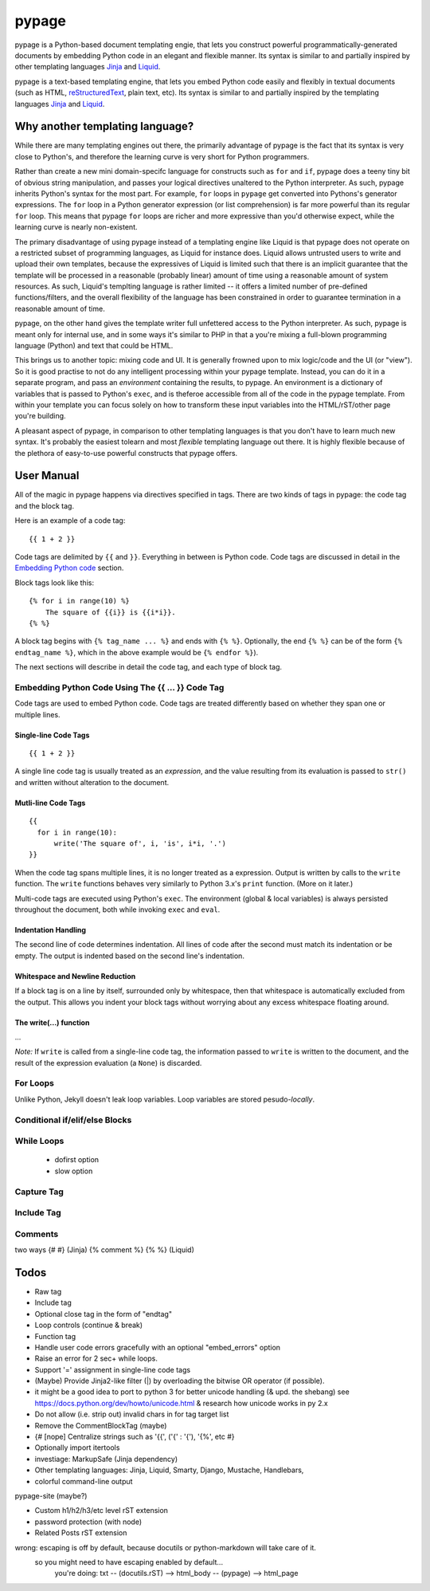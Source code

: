 ======
pypage
======
pypage is a Python-based document templating engie, that lets you construct powerful  
programmatically-generated documents by embedding Python code in an elegant and flexible manner. 
Its syntax is similar to and partially inspired by other templating languages Jinja_ and Liquid_.

pypage is a text-based templating engine, that lets you embed Python code easily and 
flexibly in textual documents (such as HTML, reStructuredText_, plain text, etc). Its syntax 
is similar to and partially inspired by the templating languages Jinja_ and Liquid_.

Why another templating language?
--------------------------------
While there are many templating engines out there, the primarily advantage of pypage is the fact 
that its syntax is very close to Python's, and therefore the learning curve is very short for 
Python programmers.

Rather than create a new mini domain-specifc language for constructs such as ``for`` and ``if``, 
pypage does a teeny tiny bit of obvious string manipulation, and passes your logical directives 
unaltered to the Python interpreter. As such, pypage inherits Python's syntax for the most part. 
For example, ``for`` loops in ``pypage`` get converted into Pythons's generator expressions. The 
``for`` loop in a Python generator expression (or list comprehension) is far more powerful than 
its regular ``for`` loop. This means that pypage ``for`` loops are richer and more expressive 
than you'd otherwise expect, while the learning curve is nearly non-existent.

The primary disadvantage of using pypage instead of a templating engine like Liquid is that pypage 
does not operate on a restricted subset of programming languages, as Liquid for instance does. 
Liquid allows untrusted users to write and upload their own templates, because the expressives of 
Liquid is limited such that there is an implicit guarantee that the template will be processed in 
a reasonable (probably linear) amount of time using a reasonable amount of system resources. As 
such, Liquid's templting language is rather limited -- it offers a limited number of pre-defined 
functions/filters, and the overall flexibility of the language has been constrained in order to 
guarantee termination in a reasonable amount of time.

pypage, on the other hand gives the template writer full unfettered access to the Python 
interpreter. As such, pypage is meant only for internal use, and in some ways it's similar to 
PHP in that a you're mixing a full-blown programming language (Python) and text that could be HTML.

This brings us to another topic: mixing code and UI. It is generally frowned upon to mix logic/code 
and the UI (or "view"). So it is good practise to not do any intelligent processing within your 
pypage template. Instead, you can do it in a separate program, and pass an *environment* containing 
the results, to pypage. An environment is a dictionary of variables that is passed to Python's 
``exec``, and is theferoe accessible from all of the code in the pypage template. From within your 
template you can focus solely on how to transform these input variables into the HTML/rST/other 
page you're building.

A pleasant aspect of pypage, in comparison to other templating languages is that you don't have to 
learn much new syntax. It's probably the easiest tolearn and most *flexible* templating language 
out there. It is highly flexible because of the plethora of easy-to-use powerful constructs that 
pypage offers.

.. _reStructuredText: http://docutils.sourceforge.net/docs/user/rst/quickref.html
.. _Jinja: http://jinja.pocoo.org/docs/
.. _Liquid: https://github.com/Shopify/liquid/wiki/Liquid-for-Designers

User Manual
-----------
All of the magic in pypage happens via directives specified in tags. 
There are two kinds of tags in pypage: the code tag and the block tag. 

Here is an example of a code tag::

  {{ 1 + 2 }}

Code tags are delimited by ``{{`` and ``}}``. Everything in between is Python code. 
Code tags are discussed in detail in the `Embedding Python code`_ section.

Block tags look like this::

  {% for i in range(10) %}
      The square of {{i}} is {{i*i}}.
  {% %}

A block tag begins with ``{% tag_name ... %}`` and ends with ``{% %}``. Optionally, the end 
``{% %}`` can be of the form ``{% endtag_name %}``, which in the above example would be ``{% endfor %}``).

The next sections will describe in detail the code tag, and each type of block tag.

.. _`Embedding Python code`:

Embedding Python Code Using The {{ ... }} Code Tag
~~~~~~~~~~~~~~~~~~~~~~~~~~~~~~~~~~~~~~~~~~~~~~~~~~
Code tags are used to embed Python code.
Code tags are treated differently based on whether they span one or multiple lines.

Single-line Code Tags
#####################

::

  {{ 1 + 2 }}

A single line code tag is usually treated as an *expression*, and the value resulting from its 
evaluation is passed to ``str()`` and written without alteration to the document.

Mutli-line Code Tags
####################

::

  {{
    for i in range(10):
        write('The square of', i, 'is', i*i, '.')
  }}

When the code tag spans multiple lines, it is no longer treated as a expression. 
Output is written by calls to the ``write`` function. The ``write`` functions behaves
very similarly to Python 3.x's ``print`` function. (More on it later.)

Multi-code tags are executed using Python's ``exec``. The environment (global & local variables) 
is always persisted throughout the document, both while invoking ``exec`` and ``eval``.

Indentation Handling
####################

The second line of code determines indentation.
All lines of code after the second must match its indentation or be empty.
The output is indented based on the second line's indentation.

Whitespace and Newline Reduction
################################


If a block tag is on a line by itself, surrounded only by whitespace, then that whitespace is 
automatically excluded from the output. This allows you indent your block tags without 
worrying about any excess whitespace floating around.


The write(...) function
#######################

...

*Note:* If ``write`` is called from a single-line code tag, the information passed to ``write`` is 
written to the document, and the result of the expression evaluation (a ``None``) is discarded.

For Loops
~~~~~~~~~


Unlike Python, Jekyll doesn't leak loop variables.
Loop variables are stored pesudo-*locally*.


Conditional if/elif/else Blocks
~~~~~~~~~~~~~~~~~~~~~~~~~~~~~~~


While Loops
~~~~~~~~~~~


  - dofirst option
  - slow option



Capture Tag
~~~~~~~~~~~


Include Tag
~~~~~~~~~~~~


Comments
~~~~~~~~
two ways
{# #} (Jinja)
{% comment %} {% %} (Liquid)




Todos
-----

- Raw tag

- Include tag

- Optional close tag in the form of "endtag"

- Loop controls (continue & break)

- Function tag

- Handle user code errors gracefully with an optional "embed_errors" option

- Raise an error for 2 sec+ while loops.

- Support '=' assignment in single-line code tags


- (Maybe) Provide Jinja2-like filter (|) by overloading the bitwise OR operator (if possible).

- it might be a good idea to port to python 3 for better unicode handling  (& upd. the shebang)
  see https://docs.python.org/dev/howto/unicode.html  & research how unicode works in py 2.x

- Do not allow (i.e. strip out) invalid chars in for tag target list

- Remove the CommentBlockTag (maybe)

- {# [nope] Centralize strings such as '{{', ('\{' : '{'), '{%', etc #}

- Optionally import itertools

- investiage: MarkupSafe (Jinja dependency)

- Other templating languages: Jinja, Liquid, Smarty, Django, Mustache, Handlebars, 

- colorful command-line output

pypage-site (maybe?)

- Custom h1/h2/h3/etc level rST extension

- password protection (with node)

- Related Posts rST extension

wrong: escaping is off by default, because docutils or python-markdown will take care of it.
  so you might need to have escaping enabled by default...
    you're doing: txt -- (docutils.rST) --> html_body -- (pypage) --> html_page
